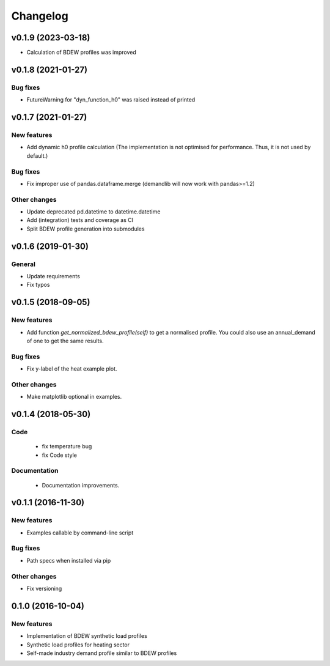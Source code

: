 Changelog
=========

v0.1.9 (2023-03-18)
+++++++++++++++++++++++++

*   Calculation of BDEW profiles was improved



v0.1.8 (2021-01-27)
+++++++++++++++++++++++++

Bug fixes
#########
*   FutureWarning for "dyn_function_h0" was raised instead of printed



v0.1.7 (2021-01-27)
+++++++++++++++++++++++++

New features
############
*   Add dynamic h0 profile calculation
    (The implementation is not optimised for performance.
    Thus, it is not used by default.)

Bug fixes
#########
*   Fix improper use of pandas.dataframe.merge
    (demandlib will now work with pandas>=1.2)

Other changes
#############
*   Update deprecated pd.datetime to datetime.datetime
*   Add (integration) tests and coverage as CI
*   Split BDEW profile generation into submodules



v0.1.6 (2019-01-30)
+++++++++++++++++++++++++

General
#######

* Update requirements
* Fix typos



v0.1.5 (2018-09-05)
+++++++++++++++++++++++++

New features
############

* Add function `get_normalized_bdew_profile(self)` to get a normalised profile. You could also use an annual_demand of one to get the same results.

Bug fixes
#########

* Fix y-label of the heat example plot.

Other changes
#############

* Make matplotlib optional in examples.



v0.1.4 (2018-05-30)
+++++++++++++++++++++++++

Code
####

 * fix temperature bug
 * fix Code style

Documentation
#############

 * Documentation improvements.



v0.1.1 (2016-11-30)
+++++++++++++++++++++++++

New features
############
* Examples callable by command-line script

Bug fixes
#########
* Path specs when installed via pip

Other changes
#############
* Fix versioning



0.1.0 (2016-10-04)
+++++++++++++++++++++++++

New features
############
* Implementation of BDEW synthetic load profiles
* Synthetic load profiles for heating sector
* Self-made industry demand profile similar to BDEW profiles
